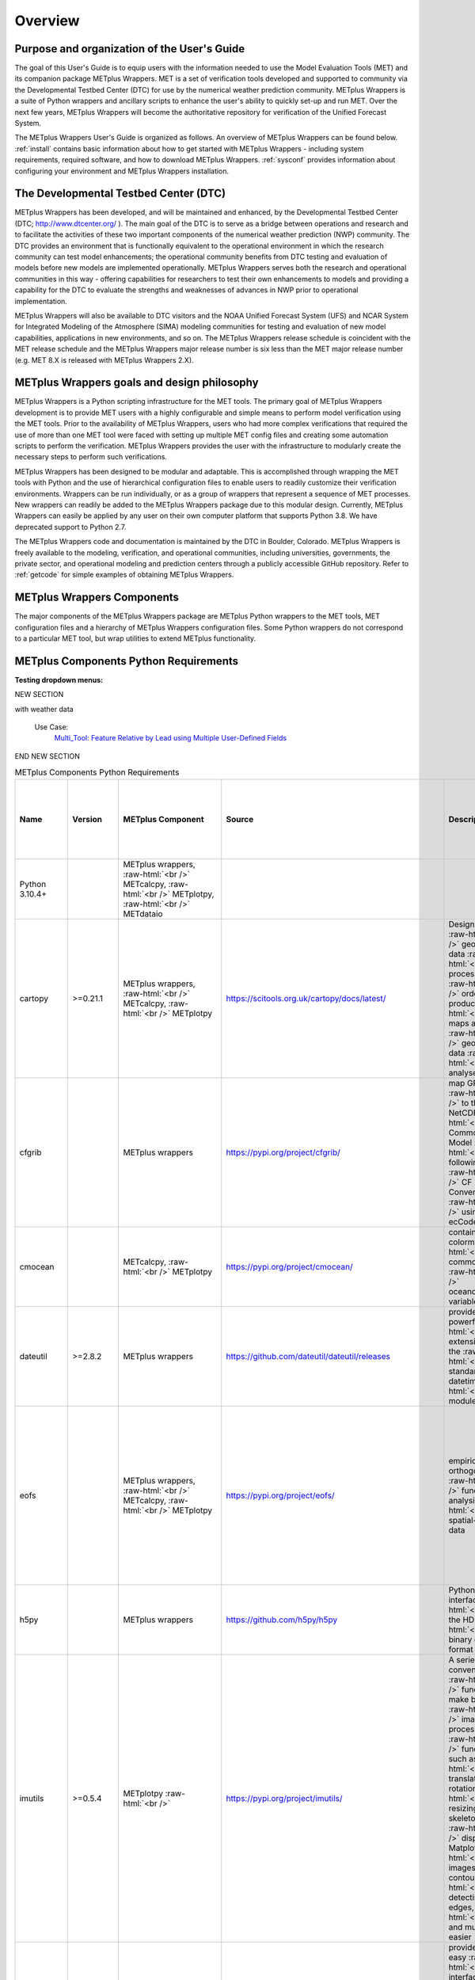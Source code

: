 ********
Overview
********

Purpose and organization of the User's Guide
============================================

The goal of this User's Guide is to equip users with the information
needed to use the Model Evaluation Tools (MET) and its companion
package METplus Wrappers. MET is a set of verification tools developed
and supported to community via the Developmental Testbed Center (DTC)
for use by the numerical weather prediction community. METplus Wrappers
is a suite of Python wrappers and ancillary scripts to enhance the
user's ability to quickly set-up and run MET. Over the next few years,
METplus Wrappers will become the authoritative repository for
verification of the Unified Forecast System.

The METplus Wrappers User's Guide is organized as follows. An overview of
METplus Wrappers can be found below. :ref:`install` contains basic
information about how to get started with METplus
Wrappers - including system requirements, required software, and how to
download METplus Wrappers. :ref:`sysconf` provides
information about configuring your environment and METplus Wrappers
installation.

The Developmental Testbed Center (DTC)
======================================

METplus Wrappers has been developed, and will be maintained and
enhanced, by the Developmental Testbed Center (DTC;
http://www.dtcenter.org/ ). The main goal of the DTC is to serve as a
bridge between operations and research and to facilitate the activities of
these two important components of the numerical weather prediction (NWP)
community. The DTC provides an environment that is functionally
equivalent to the operational environment in which the research
community can test model enhancements; the operational community
benefits from DTC testing and evaluation of models before new models are
implemented operationally. METplus Wrappers serves both the research and
operational communities in this way - offering capabilities for
researchers to test their own enhancements to models and providing a
capability for the DTC to evaluate the strengths and weaknesses of
advances in NWP prior to operational implementation.

METplus Wrappers will also be available to DTC visitors and the NOAA Unified Forecast System (UFS) and NCAR System for Integrated Modeling of the Atmosphere (SIMA) modeling communities for testing and evaluation of new model capabilities,
applications in new environments, and so on. The METplus Wrappers
release schedule is coincident with the MET release schedule and the
METplus Wrappers major release number is six less than the MET major
release number (e.g. MET 8.X is released with METplus Wrappers 2.X).

METplus Wrappers goals and design philosophy
============================================

METplus Wrappers is a Python scripting infrastructure for the MET tools.
The primary goal of METplus Wrappers development is to provide MET users
with a highly configurable and simple means to perform model
verification using the MET tools. Prior to the availability of METplus
Wrappers, users who had more complex verifications that required the use
of more than one MET tool were faced with setting up multiple MET config
files and creating some automation scripts to perform the verification.
METplus Wrappers provides the user with the infrastructure to modularly
create the necessary steps to perform such verifications.

METplus Wrappers has been designed to be modular and adaptable. This is
accomplished through wrapping the MET tools with Python and the use of
hierarchical configuration files to enable users to readily customize
their verification environments. Wrappers can be run individually, or as
a group of wrappers that represent a sequence of MET processes. New
wrappers can readily be added to the METplus Wrappers package due to
this modular design. Currently, METplus Wrappers can easily be applied
by any user on their own computer platform that supports Python 3.8.  We have deprecated support to Python 2.7.

The METplus Wrappers code and documentation is maintained by the DTC in
Boulder, Colorado. METplus Wrappers is freely available to the modeling,
verification, and operational communities, including universities,
governments, the private sector, and operational modeling and prediction
centers through a publicly accessible GitHub repository. Refer to
:ref:`getcode` for simple examples of obtaining METplus Wrappers.

METplus Wrappers Components
===========================

The major components of the METplus Wrappers package are METplus Python
wrappers to the MET tools, MET configuration files and a hierarchy of
METplus Wrappers configuration files. Some Python wrappers do not
correspond to a particular MET tool, but wrap utilities to extend
METplus functionality.

.. _python_requirements_table:

METplus Components Python Requirements
======================================

**Testing dropdown menus:**

.. dropdown:: Python 3.10.4+

  METplus Component:
      | METplus wrappers,
      | METcalcpy,
      | METplotpy, 
      | METdataio

.. dropdown::  cartopy >=0.21.1

  METplus Component: 
      | METplus wrappers,
      | METcalcpy,
      | METplotpy

  Source:
    https://scitools.org.uk/cartopy/docs/latest/

  Description:
    Designed for geospatial data processing in order to produce maps and other geospatial data analyses

  Use Cases:
    | `TCGen: Genesis Density Function (GDF) and Track Density Function (TDF) <../generated/model_applications/s2s/TCGen_fcstGFSO_obsBDECKS_GDF_TDF.html>`_ 
    | `CyclonePlotter: Extra-TC Tracker and Plotting Capabilities <../generated/model_applications/tc_and_extra_tc/CyclonePlotter_fcstGFS_obsGFS_UserScript_ExtraTC.html>`_

.. dropdown:: cfgrib

  METplus Component:
    METplus wrappers

  Source:
    https://pypi.org/project/cfgrib/

  Description:
     Map GRIB files to the NetCDF Common Data Model following the CF Convention using ecCodes

  Use Cases:
    `Multi_Tool: Feature Relative by Lead using Multiple User-Defined Fields
    <../generated/model_applications/medium_range/TCStat_SeriesAnalysis_fcstGFS_obsGFS_FeatureRelative_SeriesByLead_PyEmbed_Multiple_Diagnostics.html>`_

.. dropdown:: cmocean
  
  METplus Component:
    | METcalcpy, 
    | METplotpy

  Source:
    https://pypi.org/project/cmocean/

  Description:
    Contains colormaps for commonly-used oceanographic variables

.. dropdown:: dateutil >=2.8.2

  METplus Component:
    METplus wrappers

  Source:
    https://github.com/dateutil/dateutil/releases

  Description:
    Provides powerful extensions to the standard datetime module
    
  Use Cases:
    Most  

.. dropdown:: eofs
    
  METplus Component: 
    | METplus wrappers, 
    | METcalcpy, 
    | METplotpy

  Source:
    https://pypi.org/project/eofs/

  Description:
    Empirical orthogonal functions analysis of spatial-temporal data
    
  Use Cases: 
    | `WeatherRegime Calculation: RegridDataPlane, PcpCombine, and WeatherRegime python code <../generated/model_applications/s2s/UserScript_obsERA_obsOnly_WeatherRegime.html>`_ :raw-html:`<br />`
    | `WeatherRegime Calculation: GFS and ERA RegridDataPlane, PcpCombine, and WeatherRegime python code <../generated/model_applications/s2s/UserScript_fcstGFS_obsERA_WeatherRegime.html>`_

.. dropdown:: h5py

  METplus Component: 
    METplus wrappers

  Source:
    https://github.com/h5py/h5py

  Description:
    Pythonic interface to the HDF5 binary data format

  Use Case:
     `PCPCombine: Python Embedding Use Case <../generated/met_tool_wrapper/PCPCombine/PCPCombine_python_embedding.html>`_

.. dropdown:: imutils >=0.5.4

  METplus Component:
    METplotpy

  Source:
    https://pypi.org/project/imutils/

  Description:
    A series of convenience functions to make basic image processing functions such as translation, rotation, resizing, skeletonization, displaying Matplotlib images, sorting contours, detecting edges, and much more easier

.. dropdown:: imageio

  METplus Component: 
    | METcalcpy,
    | METplotpy

  Source:
    https://pypi.org/project/imageio/

  Description:
    Provides an easy interface to read and write a wide range of image data, including animated
    images, volumetric data, and scientific formats

.. dropdown:: lxml >=4.9.1

  METplus Component: 
    | METcalcpy,
    | METplotpy,
    | METdataio

  Source:
    https://pypi.org/project/lxml/

  Description:
    A Pythonic binding for the C libraries libxml2 and libxslt

.. dropdown:: matplotlib >=3.6.3

  METplus Component: 
    | METplus wrappers,
    | METcalcpy,
    | METplotpy

  Source: 
    https://matplotlib.org/stable/users/installing/index.html

  Description:
    A comprehensive library for creating static, animated, and interactive visualizations

  Use Case:
    | `UserScript: Make OMI plot from calculated MJO indices  <../generated/model_applications/s2s/UserScript_obsERA_obsOnly_OMI.html>`_ 
    | `TCGen: Genesis Density Function and Track Density Function  <../generated/model_applications/s2s/TCGen_fcstGFSO_obsBDECKS_GDF_TDF.html>`_ 
    | `UserScript: Make a Phase Diagram plot from input RMM or OMI <../generated/model_applications/s2s/UserScript_obsERA_obsOnly_PhaseDiagram.html>`_  
    | `UserScript: Make OMI plot from calculated MJO indices <../generated/model_applications/s2s/UserScript_fcstGFS_obsERA_OMI.html>`_ 
    | `UserScript: Make RMM plots from calculated MJO indices <../generated/model_applications/s2s/UserScript_obsERA_obsOnly_RMM.html>`_ 
    | `CyclonePlotter: Extra-TC Tracker and Plotting Capabilities <../generated/model_applications/tc_and_extra_tc/CyclonePlotter_fcstGFS_obsGFS_UserScript_ExtraTC.html>`_ 

NEW SECTION

.. dropdown:: metcalcpy

  METplus Component: 
    | METplus wrappers,
    | METcalcpy,
    | METplotpy

  Source:
    https://github.com/dtcenter/METcalcpy/releases

  Description:
    A Python version of the statistics calculation functionality of METviewer, METexpress,
    plotting packages in METplotpy and is a stand-alone package for any other application

  Use Case:
    | `UserScript: Make a Hovmoeller plot  <../generated/model_applications/s2s/UserScript_obsPrecip_obsOnly_Hovmoeller.html>`_
    | `UserScript: Make a Cross Spectra plot <../generated/model_applications/s2s/TCGen_fcstGFSO_obsBDECKS_GDF_TDF.html>`_ 
    | `Grid-Stat: Verification of TC forecasts against merged TDR data <../generated/model_applications/s2s/UserScript_obsPrecip_obsOnly_CrossSpectraPlot.html>`_ 
    | `UserScript: Calculate the Difficulty Index <../generated/model_applications/medium_range/UserScript_fcstGEFS_Difficulty_Index.html>`_
    | `UserScript: Make zonal and meridonial means <../generated/model_applications/s2s/UserScript_obsERA_obsOnly_Stratosphere.html>`_

.. dropdown:: metplotpy

  METplus Component: 
    METplus wrappers

  Source:
    https://github.com/dtcenter/METplotpy/releases

  Description:
    Contains packages for plotting in METplus as stand-alone, or part of METplus use case,
    METplus wrappers, METexpress, or METviewer

  Use Case:
    | `UserScript: Make a Hovmoeller plot  <../generated/model_applications/s2s/UserScript_obsPrecip_obsOnly_Hovmoeller.html>`_  
    | `UserScript: Make a Cross Spectra plot <../generated/model_applications/s2s/UserScript_obsPrecip_obsOnly_CrossSpectraPlot.html>`_  
    | `UserScript: Calculate the Difficulty Index <../generated/model_applications/medium_range/UserScript_fcstGEFS_Difficulty_Index.html>`_ 
    | `TCGen: Genesis Density Function (GDF) and Track Density Function (TDF) <../generated/model_applications/s2s/TCGen_fcstGFSO_obsBDECKS_GDF_TDF.html>`_

.. dropdown:: metpy >=1.4.0

  METplus Component:
    METplus wrappers

  Source:
    https://www.unidata.ucar.edu/software/metpy/

  Description:
    A collection of tools in Python for reading, visualizing, and performing calculations 
with weather data

  Use Case:
    `Multi_Tool: Feature Relative by Lead using Multiple User-Defined Fields <../generated/model_applications/medium_range/TCStat_SeriesAnalysis_fcstGFS_obsGFS_FeatureRelative_SeriesByLead_PyEmbed_Multiple_Diagnostics.html>`_

.. dropdown:: nc-time-axis -1.4

  METplus Component:
    | METplotpy
    | stratosphere_diagnostics

 Source:
    | https://github.com/SciTools/nc-time-axis

  Description:
    Extension to cftime \**REQUIRES Python 3.7


.. dropdown:: 

  METplus Component: 

  Source:

  Description:

  Use Case:

.. dropdown:: 

  METplus Component: 

  Source:

  Description:

  Use Case:

.. dropdown:: 

  METplus Component: 

  Source:

  Description:

  Use Case:

.. dropdown:: 

  METplus Component: 

  Source:

  Description:

  Use Case:

.. dropdown:: 

  METplus Component: 

  Source:

  Description:

  Use Case:

.. dropdown:: 

  METplus Component: 

  Source:

  Description:

  Use Case:

.. dropdown:: 

  METplus Component: 

  Source:

  Description:

  Use Case:

.. dropdown:: 

  METplus Component: 

  Source:

  Description:

  Use Case:

.. dropdown:: 

  METplus Component: 

  Source:

  Description:

  Use Case:

.. dropdown:: 

  METplus Component: 

  Source:

  Description:

  Use Case:

.. dropdown:: 

  METplus Component: 

  Source:

  Description:

  Use Case:

.. dropdown:: 

  METplus Component: 

  Source:

  Description:

  Use Case:

.. dropdown:: 

  METplus Component: 

  Source:

  Description:

  Use Case:

.. dropdown:: 

  METplus Component: 

  Source:

  Description:

  Use Case:



END NEW SECTION

.. Number of characters per line:
   Name - no more that 13 characters
   Version - no more than 6 characters
   METplus component - no more than 17 characters
   Source - no more than 8 characters
   Description - no more than 22 (was 20) characters
   Use Cases - no more than 17 (was 10) characters

.. role:: raw-html(raw)
   :format: html	  

.. list-table:: METplus Components Python Requirements
  :widths: auto
  :header-rows: 1
		
  * - Name
    - Version
    - METplus Component
    - Source
    - Description 
    - Use Cases (only applicable for METplus wrappers component)(followed by
      python package name)
  * - Python 3.10.4+
    -
    - METplus wrappers, :raw-html:`<br />`
      METcalcpy, :raw-html:`<br />`
      METplotpy, :raw-html:`<br />`
      METdataio
    -
    -
    -
  * - cartopy
    - >=0.21.1
    - METplus wrappers,  :raw-html:`<br />`
      METcalcpy,  :raw-html:`<br />`
      METplotpy
    - https://scitools.org.uk/cartopy/docs/latest/
    - Designed for :raw-html:`<br />`
      geospatial data :raw-html:`<br />`
      processing in :raw-html:`<br />`
      order to produce :raw-html:`<br />`
      maps and other :raw-html:`<br />`
      geospatial data :raw-html:`<br />`
      analyses
    - `TCGen: Genesis Density Function (GDF)
      and Track Density Function (TDF)
      (cartopy)
      <../generated/model_applications/s2s/TCGen_fcstGFSO_obsBDECKS_GDF_TDF.html>`_ :raw-html:`<br />`
      `CyclonePlotter: Extra-TC Tracker
      and Plotting Capabilities
      (cartopy)
      <../generated/model_applications/tc_and_extra_tc/CyclonePlotter_fcstGFS_obsGFS_UserScript_ExtraTC.html>`_
  * - cfgrib
    -
    - METplus wrappers
    - https://pypi.org/project/cfgrib/
    - map GRIB files :raw-html:`<br />`
      to the NetCDF :raw-html:`<br />`
      Common Data Model :raw-html:`<br />`
      following the :raw-html:`<br />`
      CF Convention :raw-html:`<br />`
      using ecCodes
    - `Multi_Tool:
      Feature Relative by Lead using
      Multiple User-Defined Fields
      (cfgrib)
      <../generated/model_applications/medium_range/TCStat_SeriesAnalysis_fcstGFS_obsGFS_FeatureRelative_SeriesByLead_PyEmbed_Multiple_Diagnostics.html>`_
  * - cmocean
    -
    - METcalcpy, :raw-html:`<br />`
      METplotpy
    - https://pypi.org/project/cmocean/
    - contains colormaps :raw-html:`<br />`
      for commonly-used :raw-html:`<br />`
      oceanographic variables
    -
  * - dateutil
    - >=2.8.2
    - METplus wrappers
    - https://github.com/dateutil/dateutil/releases
    - provides powerful :raw-html:`<br />`
      extensions to the  :raw-html:`<br />`
      standard datetime :raw-html:`<br />`
      module
    - Most      
  * - eofs
    -
    - METplus wrappers, :raw-html:`<br />`
      METcalcpy, :raw-html:`<br />`
      METplotpy
    - https://pypi.org/project/eofs/
    - empirical orthogonal :raw-html:`<br />`
      functions analysis of :raw-html:`<br />`
      spatial-temporal data
    - `WeatherRegime Calculation:
      RegridDataPlane,
      PcpCombine,
      and WeatherRegime python code
      (eofs)
      <../generated/model_applications/s2s/UserScript_obsERA_obsOnly_WeatherRegime.html>`_ :raw-html:`<br />`
      `WeatherRegime Calculation:
      GFS and ERA RegridDataPlane,
      PcpCombine, and
      WeatherRegime python code
      (eofs)
      <../generated/model_applications/s2s/UserScript_fcstGFS_obsERA_WeatherRegime.html>`_
  * - h5py
    -
    - METplus wrappers
    - https://github.com/h5py/h5py
    - Pythonic interface :raw-html:`<br />`
      to the HDF5 :raw-html:`<br />`
      binary data format
    - `PCPCombine:
      Python Embedding Use Case
      (h5py)
      <../generated/met_tool_wrapper/PCPCombine/PCPCombine_python_embedding.html>`_
  * - imutils
    - >=0.5.4
    - METplotpy :raw-html:`<br />`
    - https://pypi.org/project/imutils/
    - A series of convenience :raw-html:`<br />`
      functions to make basic :raw-html:`<br />`
      image processing :raw-html:`<br />`
      functions such as :raw-html:`<br />`
      translation, rotation, :raw-html:`<br />`
      resizing, skeletonization, :raw-html:`<br />`
      displaying Matplotlib :raw-html:`<br />`
      images, sorting contours, :raw-html:`<br />`
      detecting edges, :raw-html:`<br />`
      and much more easier
    -
  * - imageio
    -
    - METcalcpy, :raw-html:`<br />`
      METplotpy
    - https://pypi.org/project/imageio/
    - provides an easy :raw-html:`<br />`
      interface to read :raw-html:`<br />`
      and write a wide :raw-html:`<br />`
      range of image data, :raw-html:`<br />`
      including animated :raw-html:`<br />`
      images, volumetric data, :raw-html:`<br />`
      and scientific formats
    -
  * - lxml
    - >=4.9.1
    - METcalcpy, :raw-html:`<br />`
      METplotpy, :raw-html:`<br />`
      METdataio
    - https://pypi.org/project/lxml/
    - a Pythonic binding for :raw-html:`<br />`
      the C libraries :raw-html:`<br />`
      libxml2 and libxslt
    -         
  * - matplotlib
    - >=3.6.3
    - METplus wrappers, :raw-html:`<br />`
      METcalcpy, :raw-html:`<br />`
      METplotpy
    - https://matplotlib.org/stable/users/installing/index.html
    - a comprehensive library :raw-html:`<br />`
      for creating static, :raw-html:`<br />`
      animated, and :raw-html:`<br />`
      interactive visualizations
    - `UserScript:
      Make OMI plot from
      calculated MJO indices (obs only)
      (matplotlib)
      <../generated/model_applications/s2s/UserScript_obsERA_obsOnly_OMI.html>`_  :raw-html:`<br />`
      `TCGen:
      Genesis Density Function (GDF)
      and Track Density Function (TDF)
      (matplotlib)
      <../generated/model_applications/s2s/TCGen_fcstGFSO_obsBDECKS_GDF_TDF.html>`_ :raw-html:`<br />`
      `UserScript:
      Make a Phase Diagram plot
      from input RMM or OMI
      (matplotlib)
      <../generated/model_applications/s2s/UserScript_obsERA_obsOnly_PhaseDiagram.html>`_  :raw-html:`<br />`
      `UserScript:
      Make OMI plot from
      calculated MJO indices
      (matplotlib)
      <../generated/model_applications/s2s/UserScript_fcstGFS_obsERA_OMI.html>`_ :raw-html:`<br />`
      `UserScript:
      Make RMM plots from
      calculated MJO indices
      (matplotlib)
      <../generated/model_applications/s2s/UserScript_obsERA_obsOnly_RMM.html>`_ :raw-html:`<br />`
      `CyclonePlotter:
      Extra-TC Tracker and
      Plotting Capabilities
      (matplotlib)
      <../generated/model_applications/tc_and_extra_tc/CyclonePlotter_fcstGFS_obsGFS_UserScript_ExtraTC.html>`_ :raw-html:`<br />`
  * - metcalcpy
    -
    - METplus wrappers, :raw-html:`<br />`
      METcalcpy, :raw-html:`<br />`
      METplotpy
    - https://github.com/dtcenter/METcalcpy/releases
    - a Python version of the :raw-html:`<br />`
      statistics calculation :raw-html:`<br />`
      functionality of :raw-html:`<br />`
      METviewer, METexpress, :raw-html:`<br />`
      plotting packages in :raw-html:`<br />`
      METplotpy and is a  :raw-html:`<br />`
      stand-alone package for :raw-html:`<br />`
      any other application
    - `UserScript:
      Make a Hovmoeller plot
      (metcalcpy)
      <../generated/model_applications/s2s/UserScript_obsPrecip_obsOnly_Hovmoeller.html>`_ :raw-html:`<br />`
      `UserScript:
      Make a Cross Spectra plot
      (metcalcpy)
      <../generated/model_applications/s2s/TCGen_fcstGFSO_obsBDECKS_GDF_TDF.html>`_ :raw-html:`<br />`
      `Grid-Stat:
      Verification of TC forecasts
      against merged TDR data
      (metcalcpy)
      <../generated/model_applications/s2s/UserScript_obsPrecip_obsOnly_CrossSpectraPlot.html>`_  :raw-html:`<br />`
      `UserScript:
      Calculate the Difficulty Index
      (metcalcpy)
      <../generated/model_applications/medium_range/UserScript_fcstGEFS_Difficulty_Index.html>`_  :raw-html:`<br />`
      `UserScript:
      Make zonal and meridonial means
      (metcalcpy)
      <../generated/model_applications/s2s/UserScript_obsERA_obsOnly_Stratosphere.html>`_ :raw-html:`<br />`
  * - metplotpy
    - 
    - METplus wrappers
    - https://github.com/dtcenter/METplotpy/releases
    - contains packages for :raw-html:`<br />`
      plotting in METplus as :raw-html:`<br />`
      stand-alone, or part of :raw-html:`<br />`
      METplus use case, :raw-html:`<br />`
      METplus wrappers, :raw-html:`<br />`
      METexpress, :raw-html:`<br />`
      or METviewer
    - `UserScript:
      Make a Hovmoeller plot
      (metplotpy)
      <../generated/model_applications/s2s/UserScript_obsPrecip_obsOnly_Hovmoeller.html>`_  :raw-html:`<br />`
      `UserScript:
      Make a Cross Spectra plot
      (metplotpy)
      <../generated/model_applications/s2s/UserScript_obsPrecip_obsOnly_CrossSpectraPlot.html>`_  :raw-html:`<br />`
      `UserScript:
      Calculate the Difficulty Index
      (metplotpy)
      <../generated/model_applications/medium_range/UserScript_fcstGEFS_Difficulty_Index.html>`_  :raw-html:`<br />`
      `TCGen:
      Genesis Density Function (GDF)
      and Track Density Function (TDF)
      (metplotpy)
      <../generated/model_applications/s2s/TCGen_fcstGFSO_obsBDECKS_GDF_TDF.html>`_
  * - metpy
    - >=1.4.0
    - METplus wrappers
    - https://www.unidata.ucar.edu/software/metpy/
    - a collection of tools :raw-html:`<br />`
      in Python for reading, :raw-html:`<br />`
      visualizing, and :raw-html:`<br />`
      performing calculations :raw-html:`<br />`
      with weather data
    - `Multi_Tool:
      Feature Relative by Lead using
      Multiple User-Defined Fields
      (metpy)
      <../generated/model_applications/medium_range/TCStat_SeriesAnalysis_fcstGFS_obsGFS_FeatureRelative_SeriesByLead_PyEmbed_Multiple_Diagnostics.html>`_
  * - nc-time-axis
    - 1.4
    - METplotpy :raw-html:`<br />`
      stratosphere_diagnostics
    - https://github.com/SciTools/nc-time-axis
    - extension to cftime :raw-html:`<br />`
      \**REQUIRES Python 3.7 
    - 
  * - netCDF4
    - >=1.6.2
    - METplus wrappers, :raw-html:`<br />`
      METcalcpy, :raw-html:`<br />`
      METplotpy
    - https://unidata.github.io/netcdf4-python/
    - a Python interface to :raw-html:`<br />`
      the netCDF C library
    - For using MET Python embedding functionality in use cases
  * - numpy
    - >=1.24.2
    - METplus wrappers, :raw-html:`<br />`
      METcalcpy, :raw-html:`<br />`
      METplotpy, :raw-html:`<br />`
      METdataio
    - https://numpy.org/
    - NumPy offers :raw-html:`<br />`
      comprehensive :raw-html:`<br />`
      mathematical functions, :raw-html:`<br />`
      random number generators, :raw-html:`<br />`
      linear algebra routines, :raw-html:`<br />`
      Fourier transforms, and more.
    - For using MET Python embedding functionality in use cases
  * - pandas
    - >=1.5.2
    - METplus wrappers, :raw-html:`<br />`
      METcalcpy, :raw-html:`<br />`
      METplotpy, :raw-html:`<br />`
      METdataio 
    - https://pypi.org/project/pandas
    - a fast, powerful, :raw-html:`<br />`
      flexible and easy to use :raw-html:`<br />`
      open source data analysis :raw-html:`<br />`
      and manipulation tool, :raw-html:`<br />`
      built on top of the :raw-html:`<br />`
      Python programming :raw-html:`<br />`
      language
    - For using MET Python embedding functionality in use cases
  * - pint
    - >=0.20.1
    - METcalcpy
    - https://github.com/hgrecco/pint
    - Python package to define, :raw-html:`<br />`
      operate and manipulate :raw-html:`<br />`
      physical quantities
    -
  * - plotly
    - >=5.13.0
    - METcalcpy, :raw-html:`<br />`
      METplotpy
    - https://github.com/plotly/plotly.py
    - makes interactive, :raw-html:`<br />`
      publication-quality graphs
    - 
  * - pygrib
    - 
    - METplus  wrappers
    - https://github.com/jswhit/pygrib
    - for reading/writing :raw-html:`<br />`
      GRIB files
    - `Multi_Tool:
      Feature Relative by Lead
      using Multiple User-Defined Fields
      (pygrib)
      <../generated/model_applications/medium_range/TCStat_SeriesAnalysis_fcstGFS_obsGFS_FeatureRelative_SeriesByLead_PyEmbed_Multiple_Diagnostics.html>`_  :raw-html:`<br />`
      `GridStat:
      Cloud Fractions Using GFS 
      and ERA5 Data
      (pygrib)
      <../generated/model_applications/clouds/GridStat_fcstGFS_obsERA5_lowAndTotalCloudFrac.html>`_  :raw-html:`<br />`
      `GridStat:
      Cloud Height with Neighborhood
      and Probabilities
      (pygrib)
      <../generated/model_applications/clouds/GridStat_fcstMPAS_obsERA5_cloudBaseHgt.html>`_  :raw-html:`<br />`
      `GridStat:
      Cloud Pressure and 
      Temperature Heights
      (pygrib)
      <../generated/model_applications/clouds/GridStat_fcstGFS_obsSATCORPS_cloudTopPressAndTemp.html>`_  :raw-html:`<br />`
      `GridStat:
      Cloud Fractions Using GFS
      and MERRA2 Data
      (pygrib)
      <../generated/model_applications/clouds/GridStat_fcstGFS_obsMERRA2_lowAndTotalCloudFrac.html>`_  :raw-html:`<br />`
      `GridStat:
      Cloud Fractions Using MPAS
      and SatCORPS Data
      (pygrib)
      <../generated/model_applications/clouds/GridStat_fcstMPAS_obsSATCORPS_lowAndTotalCloudFrac.html>`_  :raw-html:`<br />`
      `GridStat:
      Cloud Fractions Using MPAS
      and MERRA2 Data
      (pygrib)
      <../generated/model_applications/clouds/GridStat_fcstMPAS_obsMERRA2_lowAndTotalCloudFrac.html>`_
  * - pylab
    - 
    - METplus wrappers
    - https://pypi.org/project/matplotlib/
    - a convenience module :raw-html:`<br />`
      that bulk imports :raw-html:`<br />`
      matplotlib.pyplot (for :raw-html:`<br />`
      plotting) and NumPy (for :raw-html:`<br />`
      Mathematics and working :raw-html:`<br />`
      with arrays) in a :raw-html:`<br />`
      single name space
    - `WeatherRegime Calculation:
      RegridDataPlane, PcpCombine,
      and WeatherRegime python code
      (pylab)
      <../generated/model_applications/s2s/UserScript_obsERA_obsOnly_WeatherRegime.html>`_  :raw-html:`<br />`
      `WeatherRegime Calculation:
      GFS and ERA RegridDataPlane,
      PcpCombine, and WeatherRegime
      python code
      (pylab)
      <../generated/model_applications/s2s/UserScript_fcstGFS_obsERA_WeatherRegime.html>`_
  * - pymysql
    - >=1.0.2
    - METcalcpy, :raw-html:`<br />`
      METplotpy, :raw-html:`<br />`
      METdataio
    - https://pypi.org/project/psutil/
    - a pure-Python MySQL :raw-html:`<br />`
      client library, :raw-html:`<br />`
      based on PEP 249
    - 
  * - pyproj
    - >=2.3.1
    - METplus wrappers
    - https://github.com/pyproj4/pyproj/archive/v2.3.1rel.tar.gz
    - Python interface to PROJ :raw-html:`<br />`
      (cartographic projections and  :raw-html:`<br />`
      coordinate transformations library)
    - `GridStat:
      Python Embedding to read
      and process ice cover
      (pyproj)
      <../generated/model_applications/marine_and_cryosphere/GridStat_fcstRTOFS_obsOSTIA_iceCover.html>`_
  * - pyresample
    - 
    - METplus wrappers
    - https://github.com/pytroll/pyresample
    - for resampling geospatial :raw-html:`<br />`
      image data
    - `GridStat:
      Python Embedding to read and
      process SST
      (pyresample)
      <../generated/model_applications/marine_and_cryosphere/GridStat_fcstRTOFS_obsGHRSST_climWOA_sst.html>`_ :raw-html:`<br />`
      `GridStat:
      Python Embedding to read and
      process ice cover
      (pyresample)
      <../generated/model_applications/marine_and_cryosphere/GridStat_fcstRTOFS_obsOSTIA_iceCover.html>`_ :raw-html:`<br />`
      `GridStat:
      Python Embedding for sea surface salinity
      using level 3, 1 day composite obs
      (pyresample)
      <../generated/model_applications/marine_and_cryosphere/GridStat_fcstRTOFS_obsSMOS_climWOA_sss.html>`_ :raw-html:`<br />`
      `GridStat:
      Python Embedding for sea surface salinity
      using level 3, 8 day mean obs
      (pyresample)
      <../generated/model_applications/marine_and_cryosphere/GridStat_fcstRTOFS_obsSMAP_climWOA_sss.html>`_
  * - pytest
    - >=7.2.1
    - METcalcpy, :raw-html:`<br />`
      METplotpy, :raw-html:`<br />`
      METdataio
    - https://github.com/pytest-dev/pytest/archive/5.2.1.tar.gz
    - a mature full-featured :raw-html:`<br />`
      Python testing tool that :raw-html:`<br />`
      helps you write better :raw-html:`<br />`
      programs
    -       
  * - python-kaleido
    - >=0.2.1
    - METcalcpy, :raw-html:`<br />`
      METplotpy
    - https://pypi.org/project/kaleido/
    - provides a low-level :raw-html:`<br />`
      Python API that is :raw-html:`<br />`
      designed to be used by :raw-html:`<br />`
      high-level plotting :raw-html:`<br />`
      libraries like Plotly
    - 
  * - pyyaml
    - >=6.0
    - METcalcpy, :raw-html:`<br />`
      METplotpy, :raw-html:`<br />`
      METdataio
    - https://github.com/yaml/pyyaml
    - a full-featured YAML :raw-html:`<br />`
      framework for the Python :raw-html:`<br />`
      programming language
    - 
  * - scikit-image
    - >=0.19.3
    - METcalcpy, :raw-html:`<br />`
      METplotpy
    - https://scikit-image.org
    - a collection of :raw-html:`<br />`
      algorithms for image :raw-html:`<br />`
      processing
    -
  * - scikit-learn
    - >=1.2.2
    - METplus wrappers,  :raw-html:`<br />`
      METcalcpy, :raw-html:`<br />`
      METplotpy
    - https://github.com/scikit-learn/scikit-learn/releases
    - Open Source library for :raw-html:`<br />`
      Machine Learning in Python
    - `GridStat:
      Python Embedding to read and process SST
      (scikit-learn)
      <../generated/model_applications/marine_and_cryosphere/GridStat_fcstRTOFS_obsGHRSST_climWOA_sst.html>`_ :raw-html:`<br />`
      `GridStat:
      Python Embedding to read and process ice cover
      (scikit-learn) <../generated/model_applications/marine_and_cryosphere/GridStat_fcstRTOFS_obsOSTIA_iceCover.html>`_ :raw-html:`<br />`
      `GridStat:
      Python Embedding for sea surface salinity using level 3,
      1 day composite obs
      (scikit-learn)
      <../generated/model_applications/marine_and_cryosphere/GridStat_fcstRTOFS_obsSMOS_climWOA_sss.html>`_ :raw-html:`<br />`
      `GridStat:
      Python Embedding for sea surface salinity using level 3,
      8 day mean obs
      (scikit-learn)
      <../generated/model_applications/marine_and_cryosphere/GridStat_fcstRTOFS_obsSMAP_climWOA_sss.html>`_
  * - scipy
    - >=1.9.3
    - METplus wrappers, :raw-html:`<br />`
      METcalcpy, :raw-html:`<br />`
      METplotpy
    - https://www.scipy.org/
    - wraps highly-optimized :raw-html:`<br />`
      implementations written  :raw-html:`<br />`
      in low-level languages :raw-html:`<br />`
      like Fortran, C, and C++
    - `Blocking Calculation:
      ERA RegridDataPlane,
      PcpCombine, and
      Blocking python code
      (scipy)
      <../generated/model_applications/s2s/UserScript_obsERA_obsOnly_Blocking.html>`_ :raw-html:`<br />`
      `WeatherRegime Calculation:
      RegridDataPlane, PcpCombine, and WeatherRegime python code
      (scipy)
      <../generated/model_applications/s2s/UserScript_obsERA_obsOnly_WeatherRegime.html>`_ :raw-html:`<br />`
      `UserScript:
      Make OMI plot from calculated MJO indices
      (obs only) (scipy)
      <../generated/model_applications/s2s/UserScript_obsERA_obsOnly_OMI.html>`_ :raw-html:`<br />`
      `WeatherRegime Calculation:
      GFS and ERA RegridDataPlane,
      PcpCombine, and
      WeatherRegime python code
      (scipy)
      <../generated/model_applications/s2s/UserScript_fcstGFS_obsERA_WeatherRegime.html>`_ :raw-html:`<br />`
      `Blocking Calculation:
      GFS and ERA RegridDataPlane,
      PcpCombine, and
      Blocking python code
      (scipy)
      <../generated/model_applications/s2s/UserScript_fcstGFS_obsERA_Blocking.html>`_ :raw-html:`<br />`
      `UserScript:
      Make a Phase Diagram plot from input RMM or OMI
      (scipy)
      <../generated/model_applications/s2s/UserScript_obsERA_obsOnly_PhaseDiagram.html>`_ :raw-html:`<br />`
      `UserScript:
      Make OMI plot from calculated MJO indices
      (scipy)
      <../generated/model_applications/s2s/UserScript_fcstGFS_obsERA_OMI.html>`_ :raw-html:`<br />`
      `UserScript:
      Make RMM plots from calculated MJO indices
      (scipy)
      <../generated/model_applications/s2s/UserScript_obsERA_obsOnly_RMM.html>`_
  * - sklearn
    - 
    - METplus wrappers
    - https://www.kite.com/python/docs/sklearn
    - Simple and efficient :raw-html:`<br />`
      tools for predictive :raw-html:`<br />`
      data analysis
    - `WeatherRegime Calculation:
      RegridDataPlane, PcpCombine, and WeatherRegime python code
      (sklearn)
      <../generated/model_applications/s2s/UserScript_obsERA_obsOnly_WeatherRegime.html>`_ :raw-html:`<br />`
      `WeatherRegime Calculation:
      GFS and ERA RegridDataPlane, PcpCombine, and WeatherRegime python code
      (sklearn)
      <../generated/model_applications/s2s/UserScript_fcstGFS_obsERA_WeatherRegime.html>`_
  * - xarray
    - >=2023.1.0
    - METplus wrappers, :raw-html:`<br />`
      METcalcpy, :raw-html:`<br />`
      METplotpy
    - https://xarray.pydata.org/en/v0.17.0/
    - makes working with :raw-html:`<br />`
      labelled :raw-html:`<br />`
      multi-dimensional arrays :raw-html:`<br />`
      simple, efficient, :raw-html:`<br />`
      and fun
    - For using MET Python embedding functionality in use cases
  * - xesmf
    - 
    - METplus wrappers
    - NOTE: The xesmf package :raw-html:`<br />`
      will not be installed :raw-html:`<br />`
      on WCOSS2 and there is :raw-html:`<br />`
      an open GitHub issue to :raw-html:`<br />`
      replace the package in :raw-html:`<br />`
      the use case that uses it: :raw-html:`<br />`
      https://github.com/dtcenter/METplus/issues/1314
    - for regridding
    - `PlotDataPlane:
      Python Embedding of
      tripolar coordinate file
      (xesmf)
      <../generated/model_applications/marine_and_cryosphere/PlotDataPlane_obsHYCOM_coordTripolar.html>`_
  * - yaml
    - 
    - METcalcpy, :raw-html:`<br />`
      METplotpy
    - https://pypi.org/project/PyYAML/
    - to load, read, and write :raw-html:`<br />`
      YAML files with PyYAML
    - 
  
    
Future development plans
========================

METplus Wrappers is an evolving application. New capabilities are
planned in controlled, successive version releases that are synchronized
with MET releases. Software bugs and user-identified problems will be
documented using GitHub issues and fixed either in the next bugfix or
official release. Future METplus Wrappers development plans are based
on several contributing factors, including the needs of both the
operational and research community. Issues that are in the development
queue detailed in the "Issues" section of the GitHub repository.
Please create a post in the
`METplus GitHub Discussions Forum <https://github.com/dtcenter/METplus/discussions>`_
with any questions.

Code support
============

Support for METplus Wrappers is provided through the
`METplus GitHub Discussions Forum <https://github.com/dtcenter/METplus/discussions>`_.
We will endeavor to respond to requests for
help in a timely fashion. In addition, information about METplus
Wrappers and tools that can be used with MET are provided on the
`MET Users web page <https://dtcenter.org/community-code/model-evaluation-tools-met>`_.

We welcome comments and suggestions for improvements to METplus
Wrappers, especially information regarding errors. Comments may be
submitted using the MET Feedback form available on the MET website. In
addition, comments on this document would be greatly appreciated. While
we cannot promise to incorporate all suggested changes, we will
certainly take all suggestions into consideration.

METplus Wrappers is a "living" set of wrappers and configuration files.
Our goal is to continually enhance it and add to its capabilities.
Because our time, resources, and talents can at times be limited, we welcome
contributed code for future versions of METplus. These contributions may
represent new use cases or new plotting functions. For more information
on contributing code to METplus Wrappers, please create a post in the 
`METplus GitHub Discussions Forum <https://github.com/dtcenter/METplus/discussions>`_.
